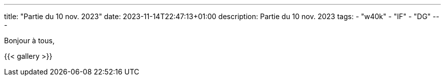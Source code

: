 ---
title: "Partie du 10 nov. 2023"
date: 2023-11-14T22:47:13+01:00
description: Partie du 10 nov. 2023
tags:
    - "w40k"
    - "IF"
    - "DG"
---

Bonjour à tous,


{{< gallery >}}
